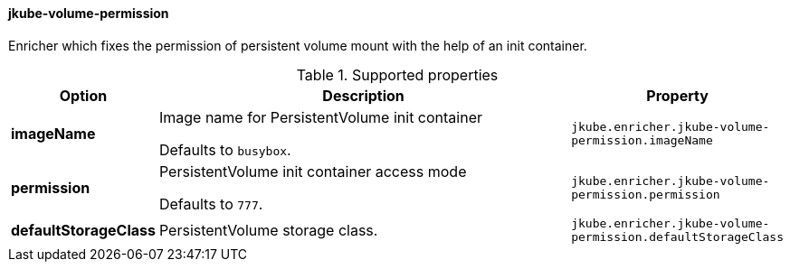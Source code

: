 
[[jkube-volume-permission]]
==== jkube-volume-permission

Enricher which fixes the permission of persistent volume mount with the help of an init container.

.Supported properties
[cols="1,6,1"]
|===
| Option | Description | Property

| *imageName*
| Image name for PersistentVolume init container

  Defaults to `busybox`.

| `jkube.enricher.jkube-volume-permission.imageName`

| *permission*
| PersistentVolume init container access mode

Defaults to `777`.
| `jkube.enricher.jkube-volume-permission.permission`

| *defaultStorageClass*
| PersistentVolume storage class.
| `jkube.enricher.jkube-volume-permission.defaultStorageClass`
|===
